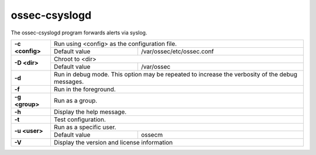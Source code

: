.. Copyright (C) 2020 Wazuh, Inc.

.. _ossec-csyslogd:

ossec-csyslogd
==============

The ossec-csyslogd program forwards alerts via syslog.

+-----------------+-----------------------------------------------------------------------------------------------------------------------------+
| **-c <config>** | Run using <config> as the configuration file.                                                                               |
+                 +-------------------------------------------------------------------------------------------------+---------------------------+
|                 | Default value                                                                                   | /var/ossec/etc/ossec.conf |
+-----------------+-------------------------------------------------------------------------------------------------+---------------------------+
| **-D <dir>**    | Chroot to <dir>                                                                                                             |
+                 +-------------------------------------------------------------------------------------------------+---------------------------+
|                 | Default value                                                                                   | /var/ossec                |
+-----------------+-------------------------------------------------------------------------------------------------+---------------------------+
| **-d**          | Run in debug mode. This option may be repeated to increase the verbosity of the debug messages.                             |
+-----------------+-----------------------------------------------------------------------------------------------------------------------------+
| **-f**          | Run in the foreground.                                                                                                      |
+-----------------+-----------------------------------------------------------------------------------------------------------------------------+
| **-g <group>**  | Run as a group.                                                                                                             |
+-----------------+-----------------------------------------------------------------------------------------------------------------------------+
| **-h**          | Display the help message.                                                                                                   |
+-----------------+-----------------------------------------------------------------------------------------------------------------------------+
| **-t**          | Test configuration.                                                                                                         |
+-----------------+-----------------------------------------------------------------------------------------------------------------------------+
| **-u <user>**   | Run as a specific user.                                                                                                     |
+                 +-------------------------------------------------------------------------------------------------+---------------------------+
|                 | Default value                                                                                   | ossecm                    |
+-----------------+-------------------------------------------------------------------------------------------------+---------------------------+
| **-V**          | Display the version and license information                                                                                 |
+-----------------+-----------------------------------------------------------------------------------------------------------------------------+
